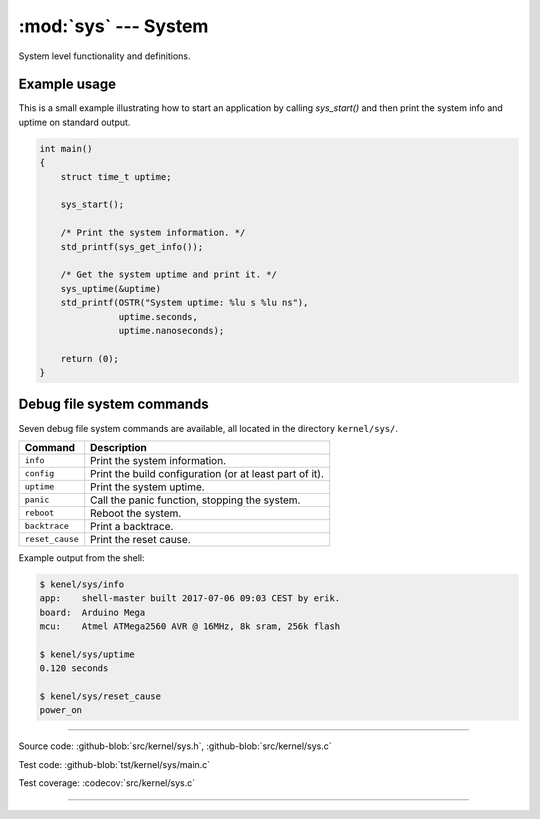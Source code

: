 :mod:`sys` --- System
=====================

.. module:: sys
   :synopsis: System.

System level functionality and definitions.

Example usage
-------------

This is a small example illustrating how to start an application by
calling `sys_start()` and then print the system info and uptime on
standard output.

.. code-block:: c

   int main()
   {
       struct time_t uptime;

       sys_start();

       /* Print the system information. */
       std_printf(sys_get_info());

       /* Get the system uptime and print it. */
       sys_uptime(&uptime)
       std_printf(OSTR("System uptime: %lu s %lu ns"),
                  uptime.seconds,
                  uptime.nanoseconds);

       return (0);
   }

Debug file system commands
--------------------------

Seven debug file system commands are available, all located in the
directory ``kernel/sys/``.

+--------------------+----------------------------------------------------------------+
|  Command           | Description                                                    |
+====================+================================================================+
|  ``info``          | Print the system information.                                  |
+--------------------+----------------------------------------------------------------+
|  ``config``        | Print the build configuration (or at least part of it).        |
+--------------------+----------------------------------------------------------------+
|  ``uptime``        | Print the system uptime.                                       |
+--------------------+----------------------------------------------------------------+
|  ``panic``         | Call the panic function, stopping the system.                  |
+--------------------+----------------------------------------------------------------+
|  ``reboot``        | Reboot the system.                                             |
+--------------------+----------------------------------------------------------------+
|  ``backtrace``     | Print a backtrace.                                             |
+--------------------+----------------------------------------------------------------+
|  ``reset_cause``   | Print the reset cause.                                         |
+--------------------+----------------------------------------------------------------+

Example output from the shell:

.. code-block:: text

   $ kenel/sys/info
   app:    shell-master built 2017-07-06 09:03 CEST by erik.
   board:  Arduino Mega
   mcu:    Atmel ATMega2560 AVR @ 16MHz, 8k sram, 256k flash

   $ kenel/sys/uptime
   0.120 seconds

   $ kenel/sys/reset_cause
   power_on

----------------------------------------------

Source code: :github-blob:`src/kernel/sys.h`, :github-blob:`src/kernel/sys.c`

Test code: :github-blob:`tst/kernel/sys/main.c`

Test coverage: :codecov:`src/kernel/sys.c`

----------------------------------------------

.. doxygenfile:: kernel/sys.h
   :project: simba
